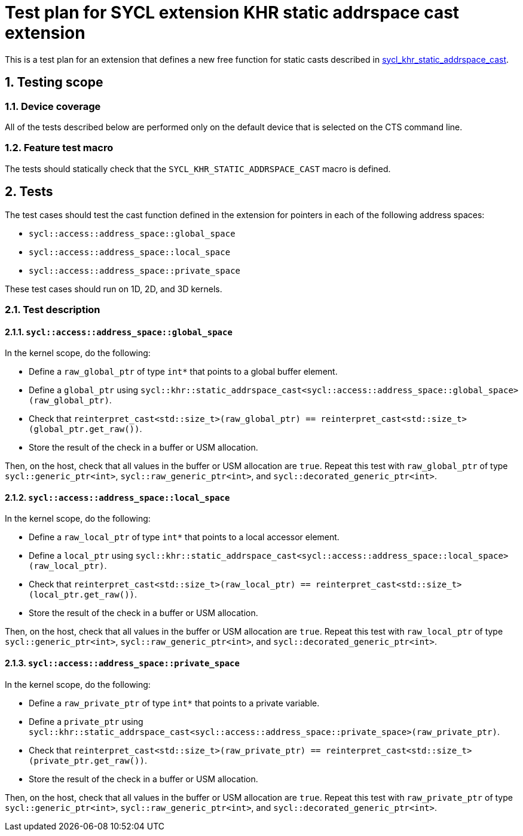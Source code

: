 :sectnums:
:xrefstyle: short

= Test plan for SYCL extension KHR static addrspace cast extension

This is a test plan for an extension that defines a new free function for static casts
described in
https://github.com/KhronosGroup/SYCL-Docs/blob/61d8237c37c462f10b2ea0ac0c437aeb544e7882/adoc/extensions/sycl_khr_static_addrspace_cast.adoc[sycl_khr_static_addrspace_cast].

== Testing scope

=== Device coverage

All of the tests described below are performed only on the default device that
is selected on the CTS command line.

=== Feature test macro

The tests should statically check that the `SYCL_KHR_STATIC_ADDRSPACE_CAST` macro is
defined.

== Tests

The test cases should test the cast function defined in the extension for
pointers in each of the following address spaces:

* `sycl::access::address_space::global_space`
* `sycl::access::address_space::local_space`
* `sycl::access::address_space::private_space`

These test cases should run on 1D, 2D, and 3D kernels.

=== Test description

==== `sycl::access::address_space::global_space`


In the kernel scope, do the following:

* Define a `raw_global_ptr` of type `int*` that points to a global buffer element.
* Define a `global_ptr` using `sycl::khr::static_addrspace_cast<sycl::access::address_space::global_space>(raw_global_ptr)`.
* Check that `reinterpret_cast<std::size_t>(raw_global_ptr) == reinterpret_cast<std::size_t>(global_ptr.get_raw())`.
* Store the result of the check in a buffer or USM allocation.

Then, on the host, check that all values in the buffer or USM allocation are
`true`. Repeat this test with `raw_global_ptr` of type `sycl::generic_ptr<int>`,
`sycl::raw_generic_ptr<int>`, and `sycl::decorated_generic_ptr<int>`.

==== `sycl::access::address_space::local_space`

In the kernel scope, do the following:

* Define a `raw_local_ptr` of type `int*` that points to a local accessor element.
* Define a `local_ptr` using `sycl::khr::static_addrspace_cast<sycl::access::address_space::local_space>(raw_local_ptr)`.
* Check that `reinterpret_cast<std::size_t>(raw_local_ptr) == reinterpret_cast<std::size_t>(local_ptr.get_raw())`.
* Store the result of the check in a buffer or USM allocation.

Then, on the host, check that all values in the buffer or USM allocation are
`true`. Repeat this test with `raw_local_ptr` of type `sycl::generic_ptr<int>`,
`sycl::raw_generic_ptr<int>`, and `sycl::decorated_generic_ptr<int>`.

==== `sycl::access::address_space::private_space`

In the kernel scope, do the following:

* Define a `raw_private_ptr` of type `int*` that points to a private variable.
* Define a `private_ptr` using `sycl::khr::static_addrspace_cast<sycl::access::address_space::private_space>(raw_private_ptr)`.
* Check that `reinterpret_cast<std::size_t>(raw_private_ptr) == reinterpret_cast<std::size_t>(private_ptr.get_raw())`.
* Store the result of the check in a buffer or USM allocation.

Then, on the host, check that all values in the buffer or USM allocation are
`true`. Repeat this test with `raw_private_ptr` of type
`sycl::generic_ptr<int>`, `sycl::raw_generic_ptr<int>`, and
`sycl::decorated_generic_ptr<int>`.
